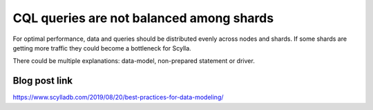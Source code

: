 CQL queries are not balanced among shards 
-----------------------------------------
For optimal performance, data and queries should be distributed evenly across nodes and shards. If some shards are getting more traffic they could become a bottleneck for Scylla.

There could be multiple explanations: data-model, non-prepared statement or driver.

Blog post link
^^^^^^^^^^^^^^
https://www.scylladb.com/2019/08/20/best-practices-for-data-modeling/
